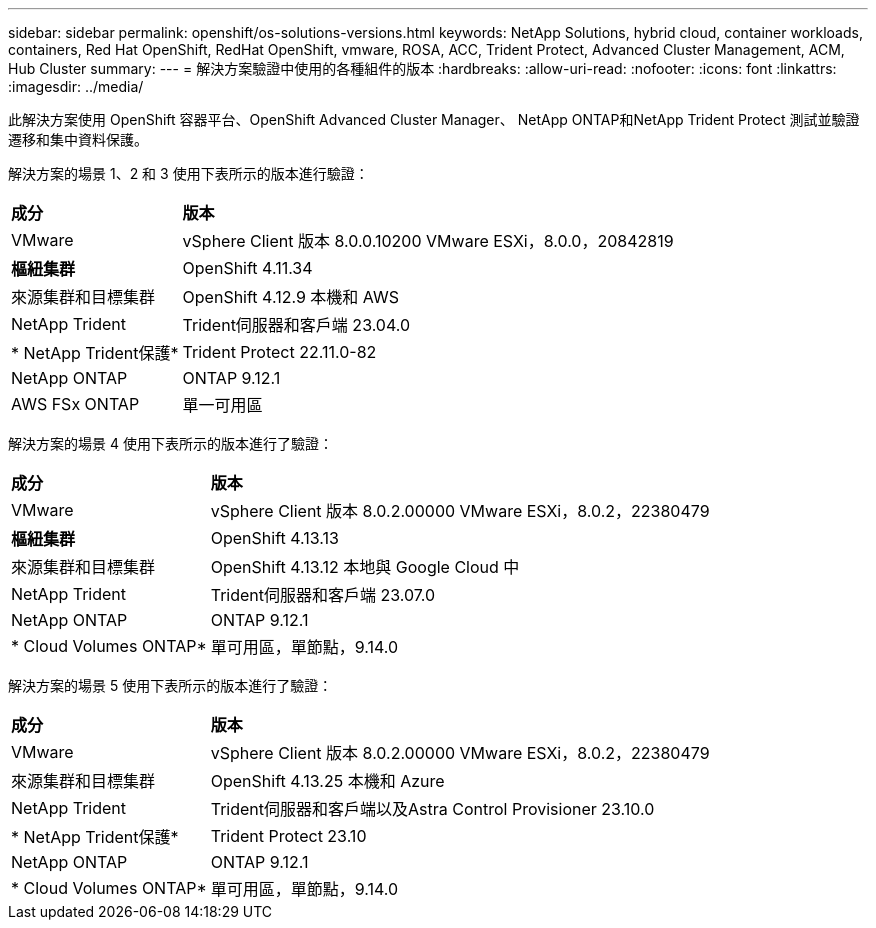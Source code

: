 ---
sidebar: sidebar 
permalink: openshift/os-solutions-versions.html 
keywords: NetApp Solutions, hybrid cloud, container workloads, containers, Red Hat OpenShift, RedHat OpenShift, vmware, ROSA, ACC, Trident Protect, Advanced Cluster Management, ACM, Hub Cluster 
summary:  
---
= 解決方案驗證中使用的各種組件的版本
:hardbreaks:
:allow-uri-read: 
:nofooter: 
:icons: font
:linkattrs: 
:imagesdir: ../media/


[role="lead"]
此解決方案使用 OpenShift 容器平台、OpenShift Advanced Cluster Manager、 NetApp ONTAP和NetApp Trident Protect 測試並驗證遷移和集中資料保護。

解決方案的場景 1、2 和 3 使用下表所示的版本進行驗證：

[cols="25%, 75%"]
|===


| *成分* | *版本* 


| VMware | vSphere Client 版本 8.0.0.10200 VMware ESXi，8.0.0，20842819 


| *樞紐集群* | OpenShift 4.11.34 


| 來源集群和目標集群 | OpenShift 4.12.9 本機和 AWS 


| NetApp Trident | Trident伺服器和客戶端 23.04.0 


| * NetApp Trident保護* | Trident Protect 22.11.0-82 


| NetApp ONTAP | ONTAP 9.12.1 


| AWS FSx ONTAP | 單一可用區 
|===
解決方案的場景 4 使用下表所示的版本進行了驗證：

[cols="25%, 75%"]
|===


| *成分* | *版本* 


| VMware | vSphere Client 版本 8.0.2.00000 VMware ESXi，8.0.2，22380479 


| *樞紐集群* | OpenShift 4.13.13 


| 來源集群和目標集群 | OpenShift 4.13.12 本地與 Google Cloud 中 


| NetApp Trident | Trident伺服器和客戶端 23.07.0 


| NetApp ONTAP | ONTAP 9.12.1 


| * Cloud Volumes ONTAP* | 單可用區，單節點，9.14.0 
|===
解決方案的場景 5 使用下表所示的版本進行了驗證：

[cols="25%, 75%"]
|===


| *成分* | *版本* 


| VMware | vSphere Client 版本 8.0.2.00000 VMware ESXi，8.0.2，22380479 


| 來源集群和目標集群 | OpenShift 4.13.25 本機和 Azure 


| NetApp Trident | Trident伺服器和客戶端以及Astra Control Provisioner 23.10.0 


| * NetApp Trident保護* | Trident Protect 23.10 


| NetApp ONTAP | ONTAP 9.12.1 


| * Cloud Volumes ONTAP* | 單可用區，單節點，9.14.0 
|===
